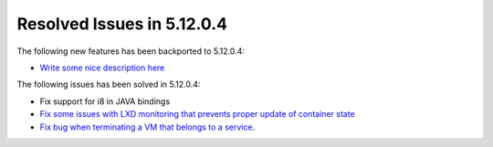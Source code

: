 .. _resolved_issues_51204:

Resolved Issues in 5.12.0.4
--------------------------------------------------------------------------------

The following new features has been backported to 5.12.0.4:

- `Write some nice description here <https://github.com/OpenNebula/one/issues/XXXX>`__

The following issues has been solved in 5.12.0.4:

- Fix support for i8 in JAVA bindings
- `Fix some issues with LXD monitoring that prevents proper update of container state <https://github.com/OpenNebula/one/issues/3859>`__
- `Fix bug when terminating a VM that belongs to a service <https://github.com/OpenNebula/one/issues/5142>`__.
